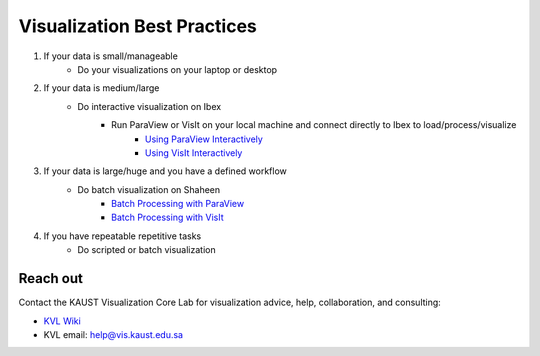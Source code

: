 .. sectionauthor:: James Kress <james.kress@kaust.edu.sa>
.. meta::
    :description: Visualization on KSL systems
    :keywords: ParaView, VisIt, Best_practices

.. _bestpractices_visualization:

==============================
Visualization Best Practices
==============================

#. If your data is small/manageable
    * Do your visualizations on your laptop or desktop

#. If your data is medium/large
    * Do interactive visualization on Ibex
        * Run ParaView or VisIt on your local machine and connect directly to Ibex to load/process/visualize
            * `Using ParaView Interactively <https://gitlab.kitware.com/jameskress/KAUST_Visualization_Vignettes/-/tree/master/ParaView_Vignettes?ref_type=heads#using-paraview-interactively-on-ibex>`_
            * `Using VisIt Interactively <https=//gitlab.kitware.com/jameskress/KAUST_Visualization_Vignettes/-/tree/master/VisIt_Vignettes?ref_type=heads#using-visit-interactively-on-ibex>`_

#. If your data is large/huge and you have a defined workflow
    * Do batch visualization on Shaheen
        * `Batch Processing with ParaView <https://gitlab.kitware.com/jameskress/KAUST_Visualization_Vignettes/-/tree/master/ParaView_Vignettes?ref_type=heads#using-paraview-in-batch-processing-mode>`_
        * `Batch Processing with VisIt <https://gitlab.kitware.com/jameskress/KAUST_Visualization_Vignettes/-/tree/master/VisIt_Vignettes?ref_type=heads#using-visit-in-batch-processing-mode>`_

#. If you have repeatable repetitive tasks
    * Do scripted or batch visualization


Reach out
==========
Contact the KAUST Visualization Core Lab for visualization advice, help, collaboration, and consulting:

* `KVL Wiki <https://wiki.vis.kaust.edu.sa/>`_
* KVL email: help@vis.kaust.edu.sa
